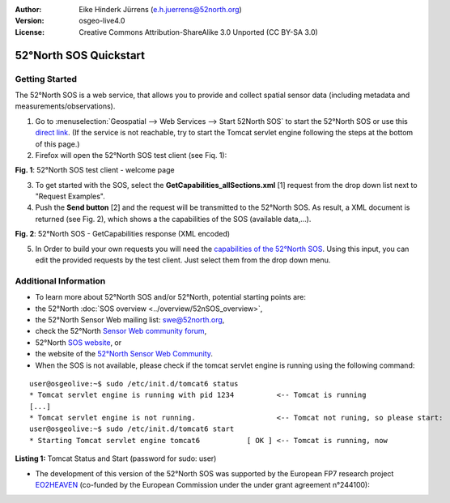 :Author: Eike Hinderk Jürrens (e.h.juerrens@52north.org)
:Version: osgeo-live4.0
:License: Creative Commons Attribution-ShareAlike 3.0 Unported  (CC BY-SA 3.0)

.. _52nSOS-quickstart:
 
.. image:: ../../images/project_logos/logo_52North_160.png
  :scale: 100 %
  :alt: 52°North - exploring horizons - logo
  :align: right
  :target: http://52north.org/sos
  
********************************************************************************
52°North SOS Quickstart 
********************************************************************************

Getting Started
================================================================================

The 52°North SOS is a web service, that allows you to provide and collect spatial sensor data (including metadata and measurements/observations).

1) Go to :menuselection:`Geospatial --> Web Services --> Start 52North SOS` to start the 52°North SOS or use this `direct link <http://localhost:8080/52nSOS/>`_.
   (If the service is not reachable, try to start the Tomcat servlet engine following the steps at the bottom of this page.)

2) Firefox will open the 52°North SOS test client (see Fiq. 1):

.. image:: ../../images/screenshots/1024x768/52n_sos_test_client.png
  :scale: 100 %
  :alt: screenshot of 52°North SOS test client
  :align: center
  
**Fig. 1**: 52°North SOS test client - welcome page  
  
3) To get started with the SOS, select the **GetCapabilities_allSections.xml** [1] request from the drop down list next to "Request Examples".
  
4) Push the **Send button** [2] and the request will be transmitted to the 52°North SOS. As result, a XML document is returned (see Fig. 2), which shows a the capabilities of the SOS (available data,...).

.. image:: ../../images/screenshots/1024x768/52n_sos_response.png
  :scale: 70 %
  :alt: screenshot of 52°North SOS output - GetCapabilities response encoded in XML
  :align: center
  
**Fig. 2**: 52°North SOS - GetCapabilities response (XML encoded)
  
5) In Order to build your own requests you will need the `capabilities of the 52°North SOS <http://localhost:8080/52nSOS/sos?REQUEST=GetCapabilities&SERVICE=SOS&ACCEPTVERSIONS=1.0.0>`_. Using this input, you can edit the provided requests by the test client. Just select them from the drop down menu.

Additional Information
================================================================================

* To learn more about 52°North SOS and/or 52°North, potential starting points are:

* the 52°North :doc:`SOS overview <../overview/52nSOS_overview>`,
* the 52°North Sensor Web mailing list: swe@52north.org, 
* check the 52°North `Sensor Web community forum <http://sensorweb.forum.52north.org/>`_, 
* 52°North `SOS website <http://52north.org/communities/sensorweb/sos/>`_, or 
* the website of the `52°North Sensor Web Community <http://52north.org/communities/sensorweb/>`_.

* When the SOS is not available, please check if the tomcat servlet engine is running using the following command:

::

  user@osgeolive:~$ sudo /etc/init.d/tomcat6 status
  * Tomcat servlet engine is running with pid 1234          <-- Tomcat is running
  [...]
  * Tomcat servlet engine is not running.                   <-- Tomcat not runing, so please start:
  user@osgeolive:~$ sudo /etc/init.d/tomcat6 start
  * Starting Tomcat servlet engine tomcat6           [ OK ] <-- Tomcat is running, now
  
**Listing 1:** Tomcat Status and Start (password for sudo: user)

* The development of this version of the 52°North SOS was supported by the European FP7 research project `EO2HEAVEN <http://www.eo2heaven.org/>`_ 
  (co-funded by the European Commission under the under grant agreement n°244100):

.. image:: ../../images/project_logos/logo_52North_other_200px.png
  :scale: 100 %
  :alt: EO2HEAVEN - Earth Observation and ENVironmental Modeling for the Mitigation of HEAlth Risks
  :align: center
  :target: http://www.eo2heaven.org/
